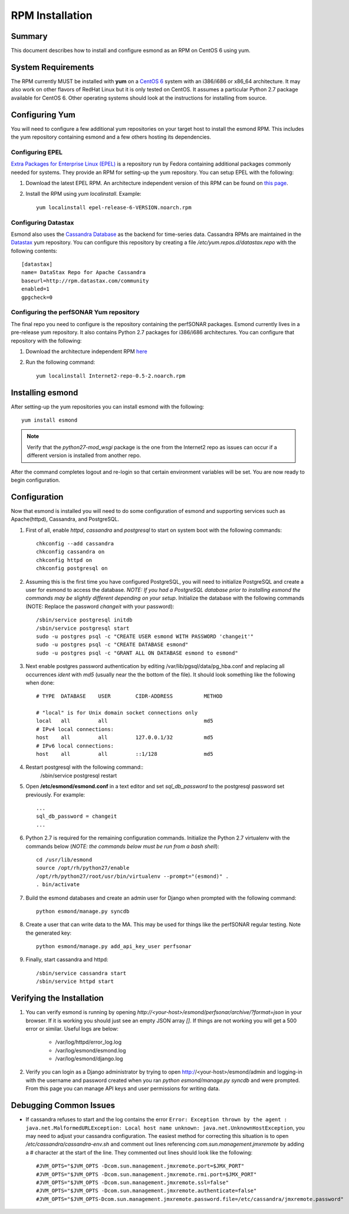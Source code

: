 ****************
RPM Installation
****************

Summary
=======
This document describes how to install and configure esmond as an RPM on CentOS 6 using yum.

System Requirements
===================
The RPM currently MUST be installed with **yum** on a `CentOS 6 <https://www.centos.org>`_ system with an i386/i686 or x86_64 architecture. It may also work on other flavors of RedHat Linux but it is only tested on CentOS. It assumes a particular Python 2.7 package available for CentOS 6. Other operating systems should look at the instructions for installing from source.

Configuring Yum
===============
You will need to configure a few additional yum repositories on your target host to install the esmond RPM. This includes the yum repository containing esmond and a few others hosting its dependencies.

Configuring EPEL
----------------
`Extra Packages for Enterprise Linux (EPEL) <https://fedoraproject.org/wiki/EPEL>`_ is a repository run by Fedora containing additional packages commonly needed for systems. They provide an RPM for setting-up the yum repository. You can setup EPEL with the following:

#. Download the latest EPEL RPM. An architecture independent version of this RPM can be found on `this page <http://dl.fedoraproject.org/pub/epel/6/x86_64/repoview/epel-release.html>`_.
#. Install the RPM using `yum localinstall`. Example::

    yum localinstall epel-release-6-VERSION.noarch.rpm

Configuring Datastax
--------------------
Esmond also uses the `Cassandra Database <http://cassandra.apache.org>`_ as the backend for time-series data. Cassandra RPMs are maintained in the `Datastax <http://www.datastax.com>`_ yum repository. You can configure this repository by creating a file */etc/yum.repos.d/datastax.repo* with the following contents::

    [datastax]
    name= DataStax Repo for Apache Cassandra
    baseurl=http://rpm.datastax.com/community
    enabled=1
    gpgcheck=0


Configuring the perfSONAR Yum repository
----------------------------------------
The final repo you need to configure is the repository containing the perfSONAR packages. Esmond currently lives in a pre-release yum repository. It also contains Python 2.7 packages for i386/i686 architectures. You can configure that repository with the following:

#. Download the architecture independent RPM `here <http://downloads.perfsonar.net/redhat/main/rpms/el6/i386/main/RPMS/Internet2-repo-0.6-1.noarch.rpm>`_
#. Run the following command::
    
    yum localinstall Internet2-repo-0.5-2.noarch.rpm

Installing esmond
===================
After setting-up the yum repositories you can install esmond with the following::

    yum install esmond

.. note::

    Verify that the *python27-mod_wsgi* package is the one from the Internet2 repo as issues can occur if a different version is installed from another repo.
    
After the command completes logout and re-login so that certain environment variables will be set. You are now ready to begin configuration.


Configuration
=============
Now that esmond is installed you will need to do some configuration of esmond and supporting services such as Apache(httpd), Cassandra, and PostgreSQL.

#. First of all, enable *httpd*, *cassandra* and *postgresql* to start on system boot with the following commands::

    chkconfig --add cassandra
    chkconfig cassandra on
    chkconfig httpd on
    chkconfig postgresql on

#. Assuming this is the first time you have configured PostgreSQL, you will need to initialize PostgreSQL and create a user for esmond to access the database. *NOTE: If you had a PostgreSQL database prior to installing esmond the commands may be slightly different depending on your setup*. Initialize the database with the following commands (NOTE: Replace the password *changeit* with your password)::

    /sbin/service postgresql initdb
    /sbin/service postgresql start
    sudo -u postgres psql -c "CREATE USER esmond WITH PASSWORD 'changeit'"
    sudo -u postgres psql -c "CREATE DATABASE esmond"
    sudo -u postgres psql -c "GRANT ALL ON DATABASE esmond to esmond"

#. Next enable postgres password authentication by editing /var/lib/pgsql/data/pg_hba.conf and replacing all occurrences *ident* with *md5* (usually near the the bottom of the file). It should look something like the following when done::

    # TYPE  DATABASE    USER        CIDR-ADDRESS          METHOD

    # "local" is for Unix domain socket connections only
    local   all         all                               md5
    # IPv4 local connections:
    host    all         all         127.0.0.1/32          md5 
    # IPv6 local connections:
    host    all         all         ::1/128               md5

#. Restart postgresql with the following command::
    /sbin/service postgresql restart

#. Open **/etc/esmond/esmond.conf** in a text editor and set *sql_db_password* to the postgresql password set previously. For example::

    ...
    sql_db_password = changeit
    ...

#. Python 2.7 is required for the remaining configuration commands. Initialize the Python 2.7 virtualenv with the commands below (*NOTE: the commands below must be run from a bash shell*)::

    cd /usr/lib/esmond
    source /opt/rh/python27/enable
    /opt/rh/python27/root/usr/bin/virtualenv --prompt="(esmond)" .
    . bin/activate

#. Build the esmond databases and create an admin user for Django when prompted with the following command::

    python esmond/manage.py syncdb

#. Create a user that can write data to the MA. This may be used for things like the perfSONAR regular testing. Note the generated key::

    python esmond/manage.py add_api_key_user perfsonar

#. Finally, start cassandra and httpd::

    /sbin/service cassandra start
    /sbin/service httpd start

Verifying the Installation
==========================
#. You can verify esmond is running by opening *http://<your-host>/esmond/perfsonar/archive/?format=json* in your browser. If it is working you should just see an empty JSON array `[]`. If things are not working you will get a 500 error or similar. Useful logs are below:

    * /var/log/httpd/error_log.log
    * /var/log/esmond/esmond.log
    * /var/log/esmond/django.log
    
#. Verify you can login as a Django administrator by trying to open http://<your-host>/esmond/admin and logging-in with the username and password created when you ran `python esmond/manage.py syncdb` and were prompted. From this page you can manage API keys and user permissions for writing data.

Debugging Common Issues
=======================
* If cassandra refuses to start and the log contains the error ``Error: Exception thrown by the agent : java.net.MalformedURLException: Local host name unknown: java.net.UnknownHostException``, you may need to adjust your cassandra configuration. The easiest method for correcting this situation is to open */etc/cassandra/cassandra-env.sh* and comment out lines referencing `com.sun.management.jmxremote` by adding a # character at the start of the line. They commented out lines should look like the following::

    #JVM_OPTS="$JVM_OPTS -Dcom.sun.management.jmxremote.port=$JMX_PORT"
    #JVM_OPTS="$JVM_OPTS -Dcom.sun.management.jmxremote.rmi.port=$JMX_PORT"
    #JVM_OPTS="$JVM_OPTS -Dcom.sun.management.jmxremote.ssl=false"
    #JVM_OPTS="$JVM_OPTS -Dcom.sun.management.jmxremote.authenticate=false"
    #JVM_OPTS="$JVM_OPTS-Dcom.sun.management.jmxremote.password.file=/etc/cassandra/jmxremote.password"



